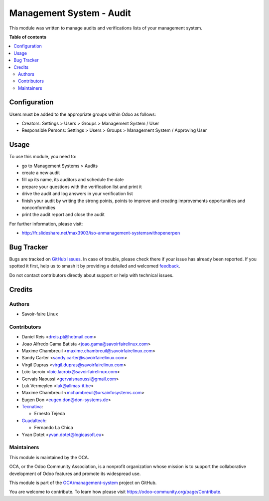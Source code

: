 =========================
Management System - Audit
=========================

.. 
   !!!!!!!!!!!!!!!!!!!!!!!!!!!!!!!!!!!!!!!!!!!!!!!!!!!!
   !! This file is generated by oca-gen-addon-readme !!
   !! changes will be overwritten.                   !!
   !!!!!!!!!!!!!!!!!!!!!!!!!!!!!!!!!!!!!!!!!!!!!!!!!!!!
   !! source digest: sha256:5e9e860fc239b04819e2057d550d61cf387175650cd4df92d1875aa90388af51
   !!!!!!!!!!!!!!!!!!!!!!!!!!!!!!!!!!!!!!!!!!!!!!!!!!!!

.. |badge1| image:: https://img.shields.io/badge/maturity-Beta-yellow.png
    :target: https://odoo-community.org/page/development-status
    :alt: Beta
.. |badge2| image:: https://img.shields.io/badge/licence-AGPL--3-blue.png
    :target: http://www.gnu.org/licenses/agpl-3.0-standalone.html
    :alt: License: AGPL-3
.. |badge3| image:: https://img.shields.io/badge/github-OCA%2Fmanagement--system-lightgray.png?logo=github
    :target: https://github.com/OCA/management-system/tree/18.0/mgmtsystem_audit
    :alt: OCA/management-system
.. |badge4| image:: https://img.shields.io/badge/weblate-Translate%20me-F47D42.png
    :target: https://translation.odoo-community.org/projects/management-system-18-0/management-system-18-0-mgmtsystem_audit
    :alt: Translate me on Weblate
.. |badge5| image:: https://img.shields.io/badge/runboat-Try%20me-875A7B.png
    :target: https://runboat.odoo-community.org/builds?repo=OCA/management-system&target_branch=18.0
    :alt: Try me on Runboat

|badge1| |badge2| |badge3| |badge4| |badge5|

This module was written to manage audits and verifications lists of your
management system.

**Table of contents**

.. contents::
   :local:

Configuration
=============

Users must be added to the appropriate groups within Odoo as follows:

- Creators: Settings > Users > Groups > Management System / User
- Responsible Persons: Settings > Users > Groups > Management System /
  Approving User

Usage
=====

To use this module, you need to:

- go to Management Systems > Audits
- create a new audit
- fill up its name, its auditors and schedule the date
- prepare your questions with the verification list and print it
- drive the audit and log answers in your verification list
- finish your audit by writing the strong points, points to improve and
  creating improvements opportunities and nonconformities
- print the audit report and close the audit

For further information, please visit:

- http://fr.slideshare.net/max3903/iso-anmanagement-systemswithopenerpen

Bug Tracker
===========

Bugs are tracked on `GitHub Issues <https://github.com/OCA/management-system/issues>`_.
In case of trouble, please check there if your issue has already been reported.
If you spotted it first, help us to smash it by providing a detailed and welcomed
`feedback <https://github.com/OCA/management-system/issues/new?body=module:%20mgmtsystem_audit%0Aversion:%2018.0%0A%0A**Steps%20to%20reproduce**%0A-%20...%0A%0A**Current%20behavior**%0A%0A**Expected%20behavior**>`_.

Do not contact contributors directly about support or help with technical issues.

Credits
=======

Authors
-------

* Savoir-faire Linux

Contributors
------------

- Daniel Reis <dreis.pt@hotmail.com>
- Joao Alfredo Gama Batista <joao.gama@savoirfairelinux.com>
- Maxime Chambreuil <maxime.chambreuil@savoirfairelinux.com>
- Sandy Carter <sandy.carter@savoirfairelinux.com>
- Virgil Dupras <virgil.dupras@savoirfairelinux.com>
- Loïc lacroix <loic.lacroix@savoirfairelinux.com>
- Gervais Naoussi <gervaisnaoussi@gmail.com>
- Luk Vermeylen <luk@allmas-it.be>
- Maxime Chambreuil <mchambreuil@ursainfosystems.com>
- Eugen Don <eugen.don@don-systems.de>
- `Tecnativa <https://www.tecnativa.com>`__:

  - Ernesto Tejeda

- `Guadaltech <https://www.guadaltech.es>`__:

  - Fernando La Chica

- Yvan Dotet <yvan.dotet@logicasoft.eu>

Maintainers
-----------

This module is maintained by the OCA.

.. image:: https://odoo-community.org/logo.png
   :alt: Odoo Community Association
   :target: https://odoo-community.org

OCA, or the Odoo Community Association, is a nonprofit organization whose
mission is to support the collaborative development of Odoo features and
promote its widespread use.

This module is part of the `OCA/management-system <https://github.com/OCA/management-system/tree/18.0/mgmtsystem_audit>`_ project on GitHub.

You are welcome to contribute. To learn how please visit https://odoo-community.org/page/Contribute.
